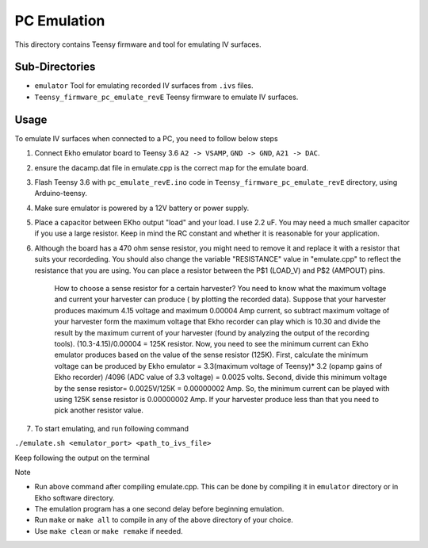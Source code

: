 PC Emulation
============

This directory contains Teensy firmware and tool for emulating IV surfaces.

Sub-Directories
---------------

- ``emulator`` Tool for emulating recorded IV surfaces from ``.ivs`` files.
- ``Teensy_firmware_pc_emulate_revE`` Teensy firmware to emulate IV surfaces.

Usage
-----

To emulate IV surfaces when connected to a PC, you need to follow below steps

#. Connect Ekho emulator board to Teensy 3.6 ``A2 -> VSAMP``, ``GND -> GND``, ``A21 -> DAC``.
#. ensure the dacamp.dat file in emulate.cpp is the correct map for the emulate board.
#. Flash Teensy 3.6 with ``pc_emulate_revE.ino`` code in ``Teensy_firmware_pc_emulate_revE`` directory, using Arduino-teensy.
#. Make sure emulator is powered by a 12V battery or power supply.
#. Place a capacitor between EKho output "load" and your load. I use 2.2 uF. You may need a much smaller capacitor if you use a large resistor. Keep in mind the RC constant and whether it is reasonable for your application.
#. Although the board has a 470 ohm sense resistor, you might need to remove it and replace it with a resistor that suits your recordeding. You should also change the variable "RESISTANCE" value in "emulate.cpp" to reflect the resistance that you are using. You can place a resistor between the P$1 (LOAD_V) and P$2 (AMPOUT) pins.
    
    How to choose a sense resistor for a certain harvester?
    You need to know what the maximum voltage and current your harvester can produce ( by plotting the recorded data).
    Suppose that your harvester produces maximum 4.15 voltage and maximum 0.00004 Amp current, so subtract maximum voltage of your harvester form the maximum voltage that Ekho recorder can play which is 10.30 and divide the result by the maximum current of your harvester (found by analyzing the output of the recording tools). (10.3-4.15)/0.00004 = 125K resistor.
    Now, you need to see the minimum current can Ekho emulator produces based on the value of the sense resistor (125K). First, calculate the minimum voltage can be produced by Ekho emulator = 3.3(maximum voltage of Teensy)* 3.2 (opamp gains of Ekho recorder) /4096 (ADC value of 3.3 voltage) = 0.0025 volts. Second, divide this minimum voltage by the sense resistor= 0.0025V/125K = 0.00000002 Amp. 
    So, the minimum current can be played with using 125K sense resistor is 0.00000002 Amp. If your harvester produce less than that you need to pick another resistor value. 
#. To start emulating, and run following command
    
``./emulate.sh <emulator_port> <path_to_ivs_file>``

Keep following the output on the terminal

| Note
- Run above command after compiling emulate.cpp. This can be done by compiling it in ``emulator`` directory or in Ekho software directory. 
- The emulation program has a one second delay before beginning emulation.
- Run ``make`` or ``make all`` to compile in any of the above directory of your choice.
- Use ``make clean`` or ``make remake`` if needed.
